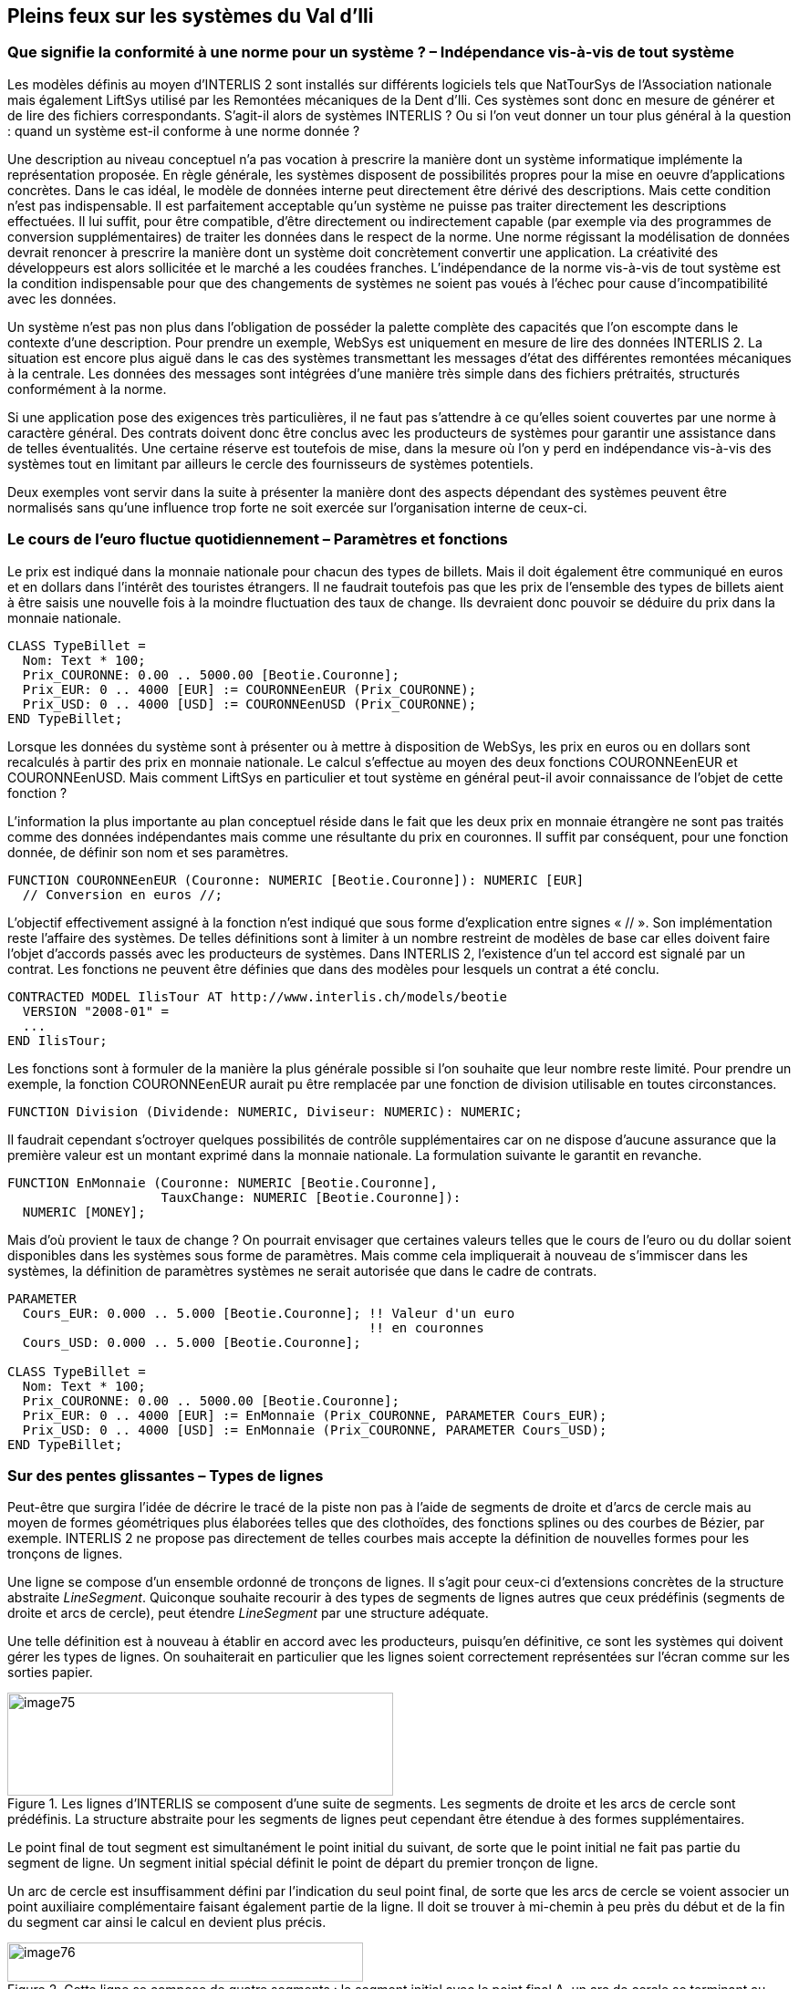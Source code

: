 [#_7]
== Pleins feux sur les systèmes du Val d'Ili

[#_7_1]
=== Que signifie la conformité à une norme pour un système ? – Indépendance vis-à-vis de tout système

Les modèles définis au moyen d'INTERLIS 2 sont installés sur différents logiciels tels que NatTourSys de l'Association nationale mais également LiftSys utilisé par les Remontées mécaniques de la Dent d'Ili. Ces systèmes sont donc en mesure de générer et de lire des fichiers correspondants. S'agit-il alors de systèmes INTERLIS ? Ou si l'on veut donner un tour plus général à la question : quand un système est-il conforme à une norme donnée ?

Une description au niveau conceptuel n'a pas vocation à prescrire la manière dont un système informatique implémente la représentation proposée. En règle générale, les systèmes disposent de possibilités propres pour la mise en oeuvre d'applications concrètes. Dans le cas idéal, le modèle de données interne peut directement être dérivé des descriptions. Mais cette condition n'est pas indispensable. Il est parfaitement acceptable qu'un système ne puisse pas traiter directement les descriptions effectuées. Il lui suffit, pour être compatible, d'être directement ou indirectement capable (par exemple via des programmes de conversion supplémentaires) de traiter les données dans le respect de la norme. Une norme régissant la modélisation de données devrait renoncer à prescrire la manière dont un système doit concrètement convertir une application. La créativité des développeurs est alors sollicitée et le marché a les coudées franches. L'indépendance de la norme vis-à-vis de tout système est la condition indispensable pour que des changements de systèmes ne soient pas voués à l'échec pour cause d'incompatibilité avec les données.

Un système n'est pas non plus dans l'obligation de posséder la palette complète des capacités que l'on escompte dans le contexte d'une description. Pour prendre un exemple, WebSys est uniquement en mesure de lire des données INTERLIS 2. La situation est encore plus aiguë dans le cas des systèmes transmettant les messages d'état des différentes remontées mécaniques à la centrale. Les données des messages sont intégrées d'une manière très simple dans des fichiers prétraités, structurés conformément à la norme.

Si une application pose des exigences très particulières, il ne faut pas s'attendre à ce qu'elles soient couvertes par une norme à caractère général. Des contrats doivent donc être conclus avec les producteurs de systèmes pour garantir une assistance dans de telles éventualités. Une certaine réserve est toutefois de mise, dans la mesure où l'on y perd en indépendance vis-à-vis des systèmes tout en limitant par ailleurs le cercle des fournisseurs de systèmes potentiels.

Deux exemples vont servir dans la suite à présenter la manière dont des aspects dépendant des systèmes peuvent être normalisés sans qu'une influence trop forte ne soit exercée sur l'organisation interne de ceux-ci.

[#_7_2]
=== Le cours de l'euro fluctue quotidiennement – Paramètres et fonctions

Le prix est indiqué dans la monnaie nationale pour chacun des types de billets.  Mais il doit également être communiqué en euros et en dollars dans l'intérêt des touristes étrangers. Il ne faudrait toutefois pas que les prix de l'ensemble des types de billets aient à être saisis une nouvelle fois à la moindre fluctuation des taux de change. Ils devraient donc pouvoir se déduire du prix dans la monnaie nationale.

[source]
----
CLASS TypeBillet =
  Nom: Text * 100;
  Prix_COURONNE: 0.00 .. 5000.00 [Beotie.Couronne];
  Prix_EUR: 0 .. 4000 [EUR] := COURONNEenEUR (Prix_COURONNE);
  Prix_USD: 0 .. 4000 [USD] := COURONNEenUSD (Prix_COURONNE);
END TypeBillet;
----

Lorsque les données du système sont à présenter ou à mettre à disposition de WebSys, les prix en euros ou en dollars sont recalculés à partir des prix en monnaie nationale. Le calcul s'effectue au moyen des deux fonctions COURONNEenEUR et COURONNEenUSD. Mais comment LiftSys en particulier et tout système en général peut-il avoir connaissance de l'objet de cette fonction ?

L'information la plus importante au plan conceptuel réside dans le fait que les deux prix en monnaie étrangère ne sont pas traités comme des données indépendantes mais comme une résultante du prix en couronnes. Il suffit par conséquent, pour une fonction donnée, de définir son nom et ses paramètres.

[source]
----
FUNCTION COURONNEenEUR (Couronne: NUMERIC [Beotie.Couronne]): NUMERIC [EUR]
  // Conversion en euros //;
----

L'objectif effectivement assigné à la fonction n'est indiqué que sous forme d'explication entre signes « // ». Son implémentation reste l'affaire des systèmes. De telles définitions sont à limiter à un nombre restreint de modèles de base car elles doivent faire l'objet d'accords passés avec les producteurs de systèmes. Dans INTERLIS 2, l'existence d'un tel accord est signalé par un contrat. Les fonctions ne peuvent être définies que dans des modèles pour lesquels un contrat a été conclu.

[source]
----
CONTRACTED MODEL IlisTour AT http://www.interlis.ch/models/beotie
  VERSION "2008-01" =
  ...
END IlisTour;
----

Les fonctions sont à formuler de la manière la plus générale possible si l'on souhaite que leur nombre reste limité. Pour prendre un exemple, la fonction COURONNEenEUR aurait pu être remplacée par une fonction de division utilisable en toutes circonstances.

[source]
----
FUNCTION Division (Dividende: NUMERIC, Diviseur: NUMERIC): NUMERIC;
----

Il faudrait cependant s'octroyer quelques possibilités de contrôle supplémentaires car on ne dispose d'aucune assurance que la première valeur est un montant exprimé dans la monnaie nationale. La formulation suivante le garantit en revanche.

[source]
----
FUNCTION EnMonnaie (Couronne: NUMERIC [Beotie.Couronne],
                    TauxChange: NUMERIC [Beotie.Couronne]):
  NUMERIC [MONEY];
----

Mais d'où provient le taux de change ? On pourrait envisager que certaines valeurs telles que le cours de l'euro ou du dollar soient disponibles dans les systèmes sous forme de paramètres. Mais comme cela impliquerait à nouveau de s'immiscer dans les systèmes, la définition de paramètres systèmes ne serait autorisée que dans le cadre de contrats.

[source]
----
PARAMETER
  Cours_EUR: 0.000 .. 5.000 [Beotie.Couronne]; !! Valeur d'un euro
                                               !! en couronnes
  Cours_USD: 0.000 .. 5.000 [Beotie.Couronne];

CLASS TypeBillet =
  Nom: Text * 100;
  Prix_COURONNE: 0.00 .. 5000.00 [Beotie.Couronne];
  Prix_EUR: 0 .. 4000 [EUR] := EnMonnaie (Prix_COURONNE, PARAMETER Cours_EUR);
  Prix_USD: 0 .. 4000 [USD] := EnMonnaie (Prix_COURONNE, PARAMETER Cours_USD);
END TypeBillet;
----

[#_7_3]
=== Sur des pentes glissantes – Types de lignes

Peut-être que surgira l'idée de décrire le tracé de la piste non pas à l'aide de segments de droite et d'arcs de cercle mais au moyen de formes géométriques plus élaborées telles que des clothoïdes, des fonctions splines ou des courbes de Bézier, par exemple. INTERLIS 2 ne propose pas directement de telles courbes mais accepte la définition de nouvelles formes pour les tronçons de lignes.

Une ligne se compose d'un ensemble ordonné de tronçons de lignes. Il s'agit pour ceux-ci d'extensions concrètes de la structure abstraite _LineSegment_. Quiconque souhaite recourir à des types de segments de lignes autres que ceux prédéfinis (segments de droite et arcs de cercle), peut étendre _LineSegment_ par une structure adéquate.

Une telle définition est à nouveau à établir en accord avec les producteurs, puisqu'en définitive, ce sont les systèmes qui doivent gérer les types de lignes. On souhaiterait en particulier que les lignes soient correctement représentées sur l'écran comme sur les sorties papier.

.Les lignes d'INTERLIS se composent d'une suite de segments. Les segments de droite et les arcs de cercle sont prédéfinis. La structure abstraite pour les segments de lignes peut cependant être étendue à des formes supplémentaires.
image::img/image75.png[width=423,height=113]


Le point final de tout segment est simultanément le point initial du suivant, de sorte que le point initial ne fait pas partie du segment de ligne. Un segment initial spécial définit le point de départ du premier tronçon de ligne.

Un arc de cercle est insuffisamment défini par l'indication du seul point final, de sorte que les arcs de cercle se voient associer un point auxiliaire complémentaire faisant également partie de la ligne. Il doit se trouver à mi-chemin à peu près du début et de la fin du segment car ainsi le calcul en devient plus précis.

.Cette ligne se compose de quatre segments : le segment initial avec le point final A, un arc de cercle se terminant au point B, un segment de droite jusqu'au point C puis un nouvel arc de cercle avec le point D pour extrémité. Les points auxiliaires des deux arcs de cercles se trouvent sur les portions de courbes concernées et sont figurés en noir.
image::img/image76.png[width=390,height=43]


Il va de soi que le rayon d'un arc de cercle peut toujours être calculé à partir des cordonnées des points d'appui. Des imprécisions numériques peuvent cependant conduire à ce que la valeur calculée diffère de celle prévue, ce qui n'est pas acceptable si une signification conceptuelle est attachée au rayon dans le cadre de l'application. C'est pourquoi les arcs de cercle peuvent se voir affecter en option une valeur pour le rayon.

Lorsque le rayon est indiqué, la position exacte de la ligne est déterminée au moyen de cette valeur. Le point auxiliaire ne sert plus alors qu'à la sélection de l'une des quatre lignes de raccordement possibles.

.Lorsque le rayon _r_ est indiqué, le point auxiliaire H ne sert plus qu'à la sélection de l'une des quatre lignes possibles pour le raccordement des points A et B.
image::img/image77.png[width=375,height=266]


